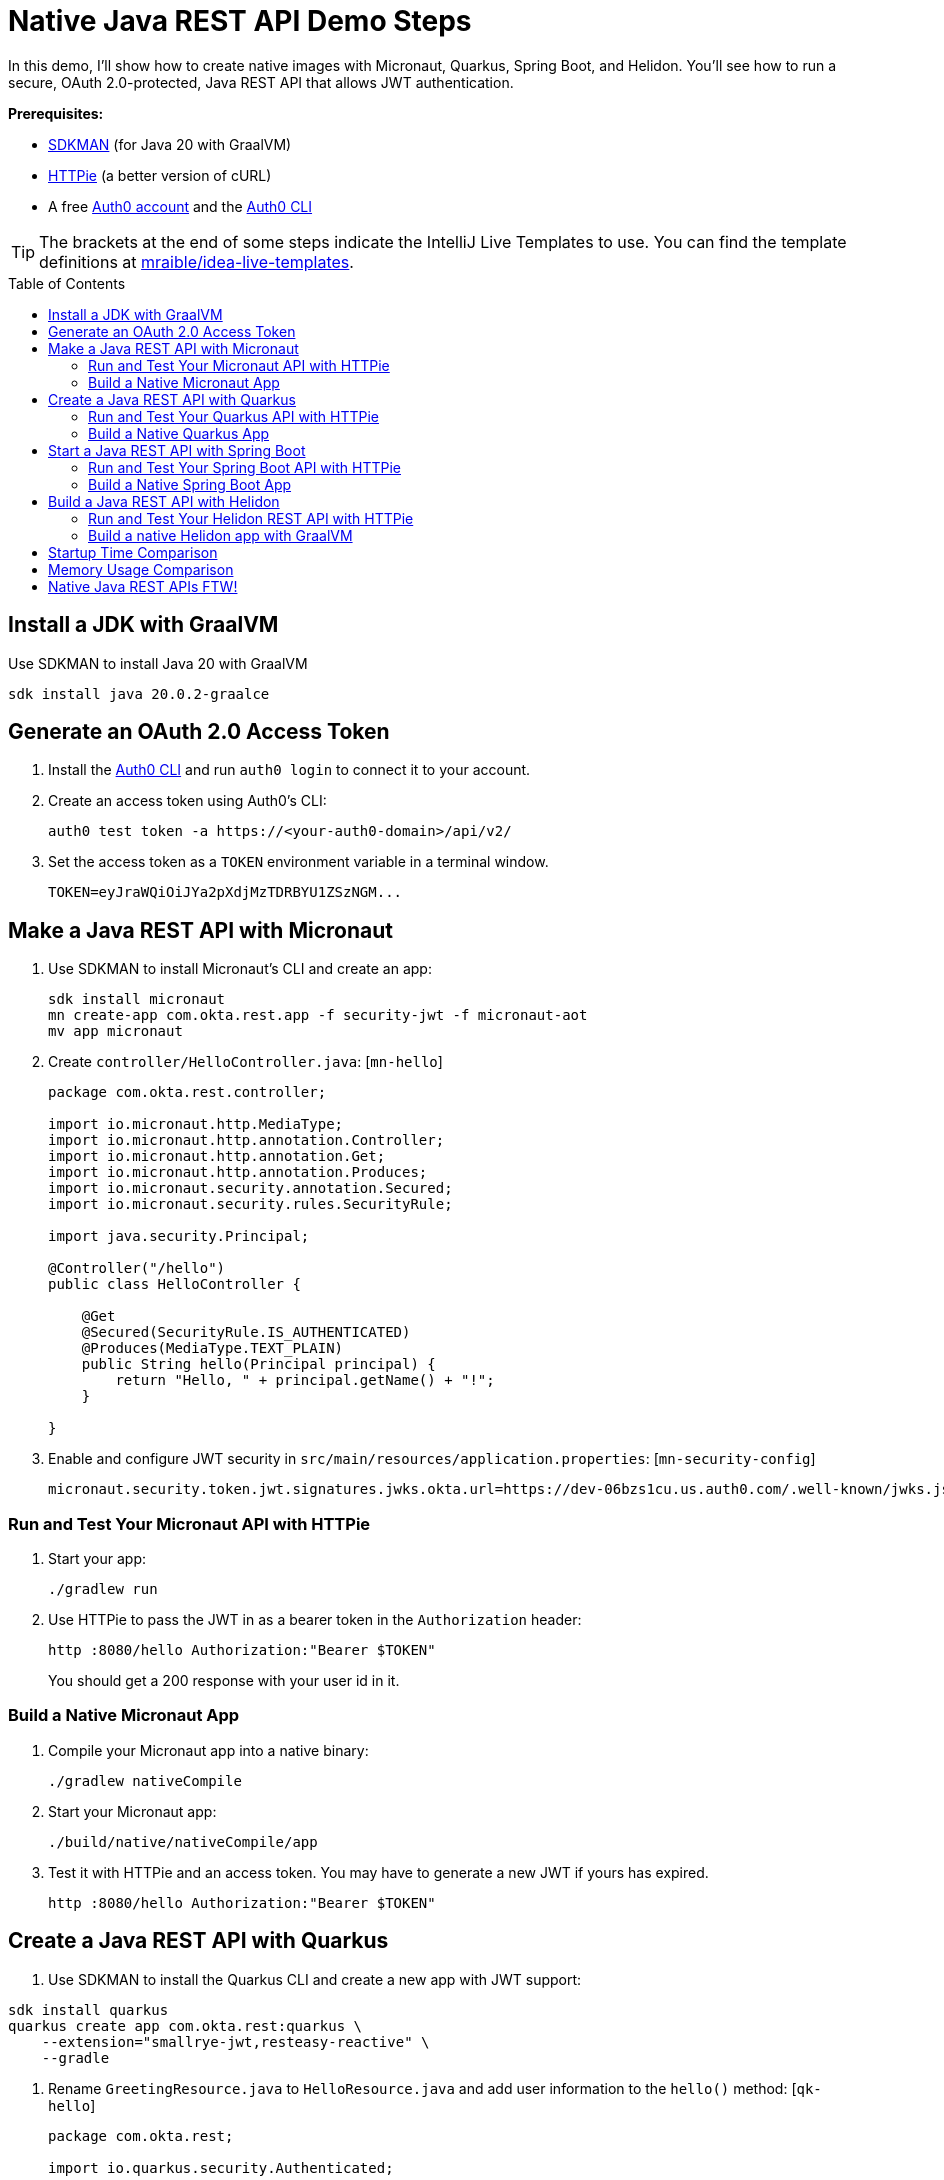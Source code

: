 :experimental:
:commandkey: &#8984;
:toc: macro
:source-highlighter: highlight.js

=  Native Java REST API Demo Steps

In this demo, I'll show how to create native images with Micronaut, Quarkus, Spring Boot, and Helidon. You'll see how to run a secure, OAuth 2.0-protected, Java REST API that allows JWT authentication.

**Prerequisites:**

- https://sdkman.io/[SDKMAN] (for Java 20 with GraalVM)
- https://httpie.io/[HTTPie] (a better version of cURL)
- A free https://auth0.com/signup[Auth0 account] and the https://github.com/auth0/auth0-cli#installation[Auth0 CLI]

TIP: The brackets at the end of some steps indicate the IntelliJ Live Templates to use. You can find the template definitions at https://github.com/mraible/idea-live-templates[mraible/idea-live-templates].

toc::[]

== Install a JDK with GraalVM

Use SDKMAN to install Java 20 with GraalVM

  sdk install java 20.0.2-graalce

== Generate an OAuth 2.0 Access Token

. Install the https://github.com/auth0/auth0-cli#installation[
 Auth0 CLI] and run `auth0 login` to connect it to your account.

. Create an access token using Auth0's CLI:
+
[source,shell]
----
auth0 test token -a https://<your-auth0-domain>/api/v2/
----

. Set the access token as a `TOKEN` environment variable in a terminal window.

  TOKEN=eyJraWQiOiJYa2pXdjMzTDRBYU1ZSzNGM...

== Make a Java REST API with Micronaut

. Use SDKMAN to install Micronaut's CLI and create an app:
+
[source,shell]
----
sdk install micronaut
mn create-app com.okta.rest.app -f security-jwt -f micronaut-aot
mv app micronaut
----

. Create `controller/HelloController.java`: [`mn-hello`]
+
[source,java]
----
package com.okta.rest.controller;

import io.micronaut.http.MediaType;
import io.micronaut.http.annotation.Controller;
import io.micronaut.http.annotation.Get;
import io.micronaut.http.annotation.Produces;
import io.micronaut.security.annotation.Secured;
import io.micronaut.security.rules.SecurityRule;

import java.security.Principal;

@Controller("/hello")
public class HelloController {

    @Get
    @Secured(SecurityRule.IS_AUTHENTICATED)
    @Produces(MediaType.TEXT_PLAIN)
    public String hello(Principal principal) {
        return "Hello, " + principal.getName() + "!";
    }

}
----

. Enable and configure JWT security in `src/main/resources/application.properties`: [`mn-security-config`]
+
[source,properties]
----
micronaut.security.token.jwt.signatures.jwks.okta.url=https://dev-06bzs1cu.us.auth0.com/.well-known/jwks.json
----

=== Run and Test Your Micronaut API with HTTPie

. Start your app:

  ./gradlew run

. Use HTTPie to pass the JWT in as a bearer token in the `Authorization` header:

  http :8080/hello Authorization:"Bearer $TOKEN"
+
You should get a 200 response with your user id in it.

=== Build a Native Micronaut App

. Compile your Micronaut app into a native binary:

  ./gradlew nativeCompile

. Start your Micronaut app:

  ./build/native/nativeCompile/app

. Test it with HTTPie and an access token. You may have to generate a new JWT if yours has expired.

  http :8080/hello Authorization:"Bearer $TOKEN"

== Create a Java REST API with Quarkus

. Use SDKMAN to install the Quarkus CLI and create a new app with JWT support:

[source,shell]
----
sdk install quarkus
quarkus create app com.okta.rest:quarkus \
    --extension="smallrye-jwt,resteasy-reactive" \
    --gradle
----

. Rename `GreetingResource.java` to `HelloResource.java` and add user information to the `hello()` method: [`qk-hello`]
+
[source,java]
----
package com.okta.rest;

import io.quarkus.security.Authenticated;

import jakarta.ws.rs.GET;
import jakarta.ws.rs.Path;
import jakarta.ws.rs.Produces;
import jakarta.ws.rs.core.Context;
import jakarta.ws.rs.core.MediaType;
import jakarta.ws.rs.core.SecurityContext;
import java.security.Principal;

@Path("/hello")
public class HelloResource {

    @GET
    @Authenticated
    @Produces(MediaType.TEXT_PLAIN)
    public String hello(@Context SecurityContext context) {
        Principal userPrincipal = context.getUserPrincipal();
        return "Hello, " + userPrincipal.getName() + "!";
    }
}
----

. Add your Auth0 endpoints to `src/main/resources/application.properties`: [`qk-properties`]
+
[source,properties]
----
mp.jwt.verify.issuer=https://<your-auth0-domain>/
mp.jwt.verify.publickey.location=${mp.jwt.verify.issuer}.well-known/jwks.json
----

. Rename `GreetingResourceTest` to `HelloResourceTest` and modify it to expect a 401 instead of a 200:
+
[source,java]
----
package com.okta.rest;

import io.quarkus.test.junit.QuarkusTest;
import org.junit.jupiter.api.Test;

import static io.restassured.RestAssured.given;

@QuarkusTest
public class HelloResourceTest {

    @Test
    public void testHelloEndpoint() {
        given()
            .when().get("/hello")
            .then()
            .statusCode(401);
    }

}
----

=== Run and Test Your Quarkus API with HTTPie

. Run your Quarkus app:

  quarkus dev
  ./gradlew --console=plain quarkusDev

. Test it from another terminal:

  http :8080/hello

. Test with access token:

  http :8080/hello Authorization:"Bearer $TOKEN"

=== Build a Native Quarkus App

. Compile your Quarkus app into a native binary:

  quarkus build --native
  ./gradlew build -Dquarkus.package.type=native

. Start your Quarkus app:

  ./build/quarkus-1.0.0-SNAPSHOT-runner

. Test it with HTTPie and an access token:

  http :8080/hello Authorization:"Bearer $TOKEN"

== Start a Java REST API with Spring Boot

. Use SDKMAN to install the Spring Boot CLI. Then, create a Spring Boot app with OAuth 2.0 support:
+
[source,shell]
----
sdk install springboot
spring init -d=web,oauth2-resource-server,native \
  --group-id=com.okta.rest --package-name=com.okta.rest spring-boot
----

. Add a `HelloController` class that returns the user's information: [`sb-hello`]
+
[source,java]
----
package com.okta.rest.controller;

import org.springframework.web.bind.annotation.GetMapping;
import org.springframework.web.bind.annotation.RestController;

import java.security.Principal;

@RestController
public class HelloController {

    @GetMapping("/hello")
    public String hello(Principal principal) {
        return "Hello, " + principal.getName() + "!";
    }

}
----

. Configure the app to be an OAuth 2.0 resource server by adding the issuer to `application.properties`.
+
[source,properties]
----
spring.security.oauth2.resourceserver.jwt.issuer-uri=https://<your-auth0-domain>/
----

=== Run and Test Your Spring Boot API with HTTPie

. Start your app from your IDE or using a terminal:

  ./gradlew bootRun

. Test your API with an access token.

  http :8080/hello Authorization:"Bearer $TOKEN"

=== Build a Native Spring Boot App

. Compile your Spring Boot app into a native executable:

  ./gradlew nativeCompile
+
TIP: To build a native app and a Docker container, use the Spring Boot Gradle plugin and `./gradlew bootBuildImage`.

. Start your Spring Boot app:

  ./build/native/nativeCompile/spring-boot

. Test your API with an access token.

  http :8080/hello Authorization:"Bearer $TOKEN"

== Build a Java REST API with Helidon

. Install the https://helidon.io/docs/latest/#/about/cli[Helidon CLI].

// SDKMAN support is coming soon! https://sdkman.io/sdks#helidon
// https://github.com/helidon-io/helidon-build-tools/issues/352

. Create a Helidon app with OAuth 2.0 support:
+
[source,shell]
----
helidon init --flavor MP --groupid com.okta.rest \
  --artifactid helidon --package com.okta.rest --batch
----
+
TIP: See https://blogs.oracle.com/developers/post/migrating-a-helidon-se-application-to-gradle[Migrating a Helidon SE application to Gradle] for Gradle support.

. Add MicroProfile JWT support in `pom.xml`:
+
[source,xml]
----
<dependency>
    <groupId>io.helidon.microprofile.jwt</groupId>
    <artifactId>helidon-microprofile-jwt-auth</artifactId>
</dependency>
----

. Add a `HelloResource` class that returns the user's information: [`h-hello`]
+
[source,java]
----
package com.okta.rest.controller;

import io.helidon.security.Principal;
import io.helidon.security.annotations.Authenticated;

import jakarta.ws.rs.GET;
import jakarta.ws.rs.Path;
import jakarta.ws.rs.core.Context;

@Path("/hello")
public class HelloResource {

    @Authenticated
    @GET
    public String hello(@Context SecurityContext context) {
        return "Hello, " + context.userName() + "!";
    }
}
----

. Add a `HelloApplication` class in `src/main/java/com/okta/rest` to register your resource and configure JWT authentication: [`h-app`]
+
[source,java]
----
package com.okta.rest;

import com.okta.rest.controller.HelloResource;
import org.eclipse.microprofile.auth.LoginConfig;

import jakarta.enterprise.context.ApplicationScoped;
import jakarta.ws.rs.core.Application;
import java.util.Set;

@LoginConfig(authMethod = "MP-JWT")
@ApplicationScoped
public class HelloApplication extends Application {

    @Override
    public Set<Class<?>> getClasses() {
        return Set.of(HelloResource.class);
    }
}
----

. Add your Auth0 endpoints to `src/main/resources/META-INF/microprofile-config.properties`.
+
[source,properties]
----
mp.jwt.verify.issuer=https://<your-auth0-domain>/
mp.jwt.verify.publickey.location=${mp.jwt.verify.issuer}.well-known/jwks.json
----

=== Run and Test Your Helidon REST API with HTTPie

. Start your app from your IDE or using a terminal:

  helidon dev

. Test your API with an access token.

  http :8080/hello Authorization:"Bearer $TOKEN"

. Delete the default Java classes created by the Helidon CLI:

- On Windows: `del /s *.java`
- On Mac/Linux: `find . -name '*.java' -delete`

=== Build a native Helidon app with GraalVM

. Update `src/main/resources/META-INF/native-image/com.okta.rest/helidon/native-image.properties` so native compilation will work with Java 20.
+
[source,properties]
----
Args=--initialize-at-build-time=com.okta.rest \
  --initialize-at-run-time=io.helidon.openapi.ExpandedTypeDescription \
  --report-unsupported-elements-at-runtime
----

. Compile your Helidon app into a native executable using the `native-image` profile:

  mvn package -Pnative-image

. Start your Helidon app:

  ./target/helidon

. Test your API with an access token.

  http :8080/hello Authorization:"Bearer $TOKEN"

== Startup Time Comparison

. Run each image three times before recording the numbers, then each command five times.

. Write each time down, add them up, and divide by five for the average. For example:
+
----
Micronaut: (12 + 17 + 16 + 18 + 15) / 5 = 15.6
Micronaut (optimized): (14 + 13 + 17 + 13 + 13) / 5 = 14
Quarkus: (35 + 36 + 37 + 37 + 39) / 5 = 36.8
Spring Boot: (38 + 34 + 34 + 41 + 44) / 5 = 38.2
Helidon: (51 + 53 + 48 + 39 + 51) / 5 = 48.4
Helidon (optimized): (28 + 33 + 35 + 32 + 26) / 5 = 30.8
----

////
June 2023:
- Micronaut: 33.4
- Micronaut (optimized): 23.8
- Quarkus: 25.8
- Spring Boot: 39.8
- Helidon: 47.6
- Helidon (optimized): 33.2

October 2022:
- Micronaut was 18
- Quarkus was 20.6
- Spring Boot was 39
- Helidon was 43.2
////

.Native Java startup times in milliseconds
|===
|Framework | Command executed | Milliseconds to start

|Micronaut | `./micronaut/build/native/nativeCompile/app` | 15.6
|Micronaut (optimized) | `./micronaut/build/native/nativeOptimizedCompile/app` | 14
|Quarkus | `./quarkus/build/quarkus-1.0.0-SNAPSHOT-runner` | 36.8
|Spring Boot | `./spring-boot/build/native/nativeCompile/spring-boot` | 38.2
|Helidon | `./helidon/target/helidon` | 48.4
|Helidon (optimized) | https://github.com/oktadev/auth0-java-rest-api-examples/pull/2[auth0-java-rest-api-examples/pull/2] | 30.8
|===

== Memory Usage Comparison

Test the memory usage in MB of each app using the command below. Make sure to send an HTTP request to each one before measuring.

[source,shell]
----
ps -o pid,rss,command | grep --color <executable> | awk '{$2=int($2/1024)"M";}{ print;}'
----

Substitute `<executable>` as follows:

.Native Java memory used in megabytes
|===
|Framework | Executable | Megabytes before request | Megabytes after request| Megabytes after 5 requests

|Micronaut | `app` | 45 | 60 | 62
|Micronaut (optimized) | `app` | 45 | 53 | 56
|Quarkus | `quarkus` | 42 | 56 | 58
|Spring Boot | `spring-boot` | 71 | 94 | 94
|Helidon | `helidon` | 75 | 93 | 110
|Helidon (optimized) | `helidon` | 59 | 83 | 101
|===

IMPORTANT: If you disagree with these numbers and think X framework should be faster, I encourage you to clone https://github.com/oktadev/auth0-java-rest-api-examples[this repo] and run these tests yourself.

== Native Java REST APIs FTW!

🚀 Find the code on GitHub: https://github.com/oktadev/auth0-java-rest-api-examples[@oktadev/auth0-java-rest-api-examples]
